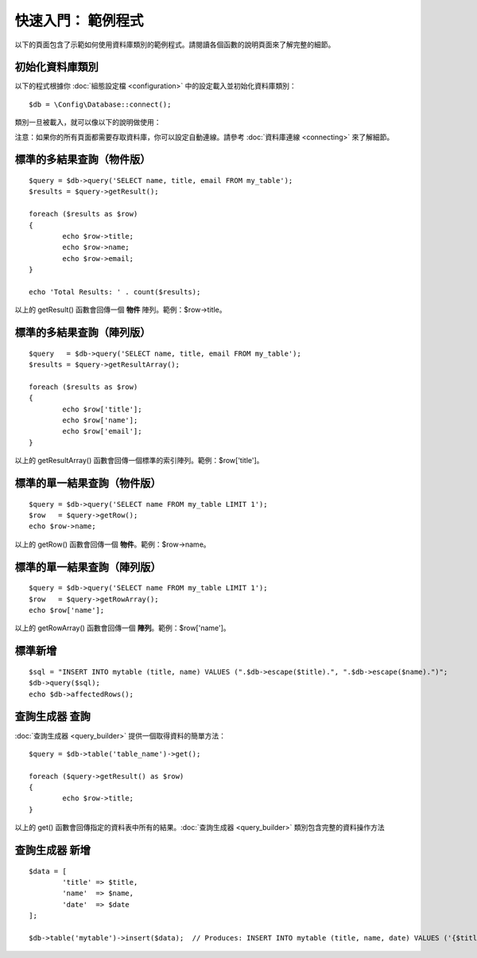 ##################################
快速入門： 範例程式
##################################

以下的頁面包含了示範如何使用資料庫類別的範例程式。請閱讀各個函數的說明頁面來了解完整的細節。

初始化資料庫類別
===============================

以下的程式根據你 :doc:`組態設定檔 <configuration>` 中的設定載入並初始化資料庫類別：

::

	$db = \Config\Database::connect();

類別一旦被載入，就可以像以下的說明做使用：

注意：如果你的所有頁面都需要存取資料庫，你可以設定自動連線。請參考 :doc:`資料庫連線 <connecting>` 來了解細節。

標準的多結果查詢（物件版）
=====================================================

::

	$query = $db->query('SELECT name, title, email FROM my_table');
	$results = $query->getResult();

	foreach ($results as $row)
	{
		echo $row->title;
		echo $row->name;
		echo $row->email;
	}

	echo 'Total Results: ' . count($results);

以上的 getResult() 函數會回傳一個 **物件** 陣列。範例：$row->title。

標準的多結果查詢（陣列版）
====================================================

::

	$query   = $db->query('SELECT name, title, email FROM my_table');
	$results = $query->getResultArray();

	foreach ($results as $row)
	{
		echo $row['title'];
		echo $row['name'];
		echo $row['email'];
	}

以上的 getResultArray() 函數會回傳一個標準的索引陣列。範例：$row['title']。

標準的單一結果查詢（物件版）
=================================

::

	$query = $db->query('SELECT name FROM my_table LIMIT 1');
	$row   = $query->getRow();
	echo $row->name;

以上的 getRow() 函數會回傳一個 **物件**。範例：$row->name。

標準的單一結果查詢（陣列版）
=================================================

::

	$query = $db->query('SELECT name FROM my_table LIMIT 1');
	$row   = $query->getRowArray();
	echo $row['name'];

以上的 getRowArray() 函數會回傳一個 **陣列**。範例：$row['name']。

標準新增
===============

::

	$sql = "INSERT INTO mytable (title, name) VALUES (".$db->escape($title).", ".$db->escape($name).")";
	$db->query($sql);
	echo $db->affectedRows();

查詢生成器 查詢
===================

:doc:`查詢生成器 <query_builder>` 提供一個取得資料的簡單方法：

::

	$query = $db->table('table_name')->get();

	foreach ($query->getResult() as $row)
	{
		echo $row->title;
	}

以上的 get() 函數會回傳指定的資料表中所有的結果。:doc:`查詢生成器 <query_builder>` 類別包含完整的資料操作方法

查詢生成器 新增
====================

::

	$data = [
		'title' => $title,
		'name'  => $name,
		'date'  => $date
	];

	$db->table('mytable')->insert($data);  // Produces: INSERT INTO mytable (title, name, date) VALUES ('{$title}', '{$name}', '{$date}')